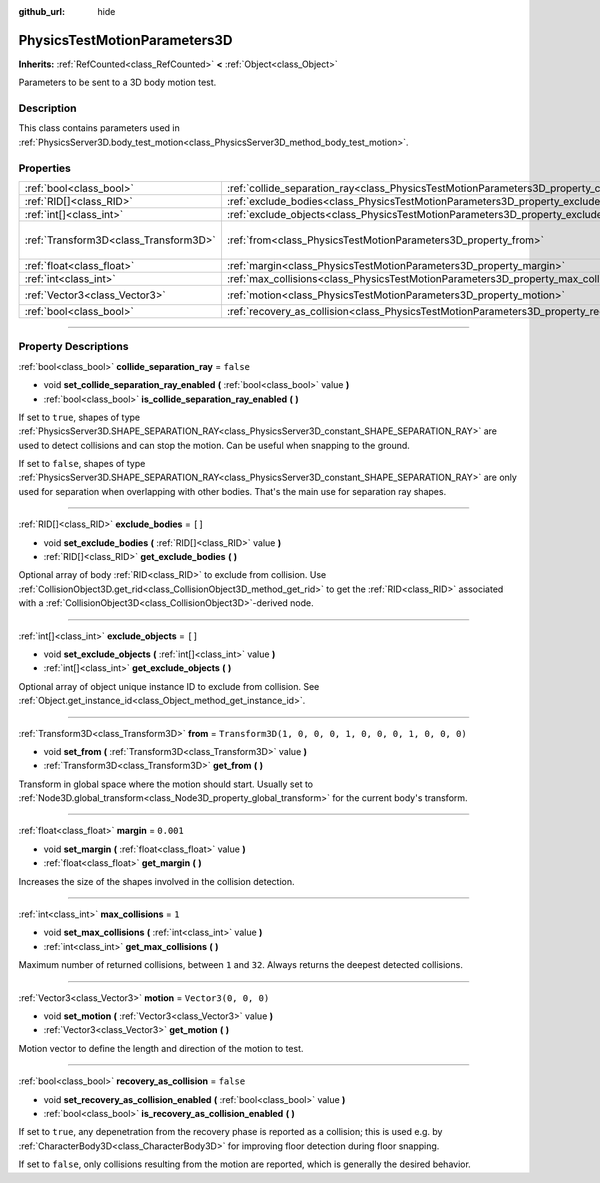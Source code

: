:github_url: hide

.. DO NOT EDIT THIS FILE!!!
.. Generated automatically from Godot engine sources.
.. Generator: https://github.com/godotengine/godot/tree/4.0/doc/tools/make_rst.py.
.. XML source: https://github.com/godotengine/godot/tree/4.0/doc/classes/PhysicsTestMotionParameters3D.xml.

.. _class_PhysicsTestMotionParameters3D:

PhysicsTestMotionParameters3D
=============================

**Inherits:** :ref:`RefCounted<class_RefCounted>` **<** :ref:`Object<class_Object>`

Parameters to be sent to a 3D body motion test.

.. rst-class:: classref-introduction-group

Description
-----------

This class contains parameters used in :ref:`PhysicsServer3D.body_test_motion<class_PhysicsServer3D_method_body_test_motion>`.

.. rst-class:: classref-reftable-group

Properties
----------

.. table::
   :widths: auto

   +---------------------------------------+----------------------------------------------------------------------------------------------------+-----------------------------------------------------+
   | :ref:`bool<class_bool>`               | :ref:`collide_separation_ray<class_PhysicsTestMotionParameters3D_property_collide_separation_ray>` | ``false``                                           |
   +---------------------------------------+----------------------------------------------------------------------------------------------------+-----------------------------------------------------+
   | :ref:`RID[]<class_RID>`               | :ref:`exclude_bodies<class_PhysicsTestMotionParameters3D_property_exclude_bodies>`                 | ``[]``                                              |
   +---------------------------------------+----------------------------------------------------------------------------------------------------+-----------------------------------------------------+
   | :ref:`int[]<class_int>`               | :ref:`exclude_objects<class_PhysicsTestMotionParameters3D_property_exclude_objects>`               | ``[]``                                              |
   +---------------------------------------+----------------------------------------------------------------------------------------------------+-----------------------------------------------------+
   | :ref:`Transform3D<class_Transform3D>` | :ref:`from<class_PhysicsTestMotionParameters3D_property_from>`                                     | ``Transform3D(1, 0, 0, 0, 1, 0, 0, 0, 1, 0, 0, 0)`` |
   +---------------------------------------+----------------------------------------------------------------------------------------------------+-----------------------------------------------------+
   | :ref:`float<class_float>`             | :ref:`margin<class_PhysicsTestMotionParameters3D_property_margin>`                                 | ``0.001``                                           |
   +---------------------------------------+----------------------------------------------------------------------------------------------------+-----------------------------------------------------+
   | :ref:`int<class_int>`                 | :ref:`max_collisions<class_PhysicsTestMotionParameters3D_property_max_collisions>`                 | ``1``                                               |
   +---------------------------------------+----------------------------------------------------------------------------------------------------+-----------------------------------------------------+
   | :ref:`Vector3<class_Vector3>`         | :ref:`motion<class_PhysicsTestMotionParameters3D_property_motion>`                                 | ``Vector3(0, 0, 0)``                                |
   +---------------------------------------+----------------------------------------------------------------------------------------------------+-----------------------------------------------------+
   | :ref:`bool<class_bool>`               | :ref:`recovery_as_collision<class_PhysicsTestMotionParameters3D_property_recovery_as_collision>`   | ``false``                                           |
   +---------------------------------------+----------------------------------------------------------------------------------------------------+-----------------------------------------------------+

.. rst-class:: classref-section-separator

----

.. rst-class:: classref-descriptions-group

Property Descriptions
---------------------

.. _class_PhysicsTestMotionParameters3D_property_collide_separation_ray:

.. rst-class:: classref-property

:ref:`bool<class_bool>` **collide_separation_ray** = ``false``

.. rst-class:: classref-property-setget

- void **set_collide_separation_ray_enabled** **(** :ref:`bool<class_bool>` value **)**
- :ref:`bool<class_bool>` **is_collide_separation_ray_enabled** **(** **)**

If set to ``true``, shapes of type :ref:`PhysicsServer3D.SHAPE_SEPARATION_RAY<class_PhysicsServer3D_constant_SHAPE_SEPARATION_RAY>` are used to detect collisions and can stop the motion. Can be useful when snapping to the ground.

If set to ``false``, shapes of type :ref:`PhysicsServer3D.SHAPE_SEPARATION_RAY<class_PhysicsServer3D_constant_SHAPE_SEPARATION_RAY>` are only used for separation when overlapping with other bodies. That's the main use for separation ray shapes.

.. rst-class:: classref-item-separator

----

.. _class_PhysicsTestMotionParameters3D_property_exclude_bodies:

.. rst-class:: classref-property

:ref:`RID[]<class_RID>` **exclude_bodies** = ``[]``

.. rst-class:: classref-property-setget

- void **set_exclude_bodies** **(** :ref:`RID[]<class_RID>` value **)**
- :ref:`RID[]<class_RID>` **get_exclude_bodies** **(** **)**

Optional array of body :ref:`RID<class_RID>` to exclude from collision. Use :ref:`CollisionObject3D.get_rid<class_CollisionObject3D_method_get_rid>` to get the :ref:`RID<class_RID>` associated with a :ref:`CollisionObject3D<class_CollisionObject3D>`-derived node.

.. rst-class:: classref-item-separator

----

.. _class_PhysicsTestMotionParameters3D_property_exclude_objects:

.. rst-class:: classref-property

:ref:`int[]<class_int>` **exclude_objects** = ``[]``

.. rst-class:: classref-property-setget

- void **set_exclude_objects** **(** :ref:`int[]<class_int>` value **)**
- :ref:`int[]<class_int>` **get_exclude_objects** **(** **)**

Optional array of object unique instance ID to exclude from collision. See :ref:`Object.get_instance_id<class_Object_method_get_instance_id>`.

.. rst-class:: classref-item-separator

----

.. _class_PhysicsTestMotionParameters3D_property_from:

.. rst-class:: classref-property

:ref:`Transform3D<class_Transform3D>` **from** = ``Transform3D(1, 0, 0, 0, 1, 0, 0, 0, 1, 0, 0, 0)``

.. rst-class:: classref-property-setget

- void **set_from** **(** :ref:`Transform3D<class_Transform3D>` value **)**
- :ref:`Transform3D<class_Transform3D>` **get_from** **(** **)**

Transform in global space where the motion should start. Usually set to :ref:`Node3D.global_transform<class_Node3D_property_global_transform>` for the current body's transform.

.. rst-class:: classref-item-separator

----

.. _class_PhysicsTestMotionParameters3D_property_margin:

.. rst-class:: classref-property

:ref:`float<class_float>` **margin** = ``0.001``

.. rst-class:: classref-property-setget

- void **set_margin** **(** :ref:`float<class_float>` value **)**
- :ref:`float<class_float>` **get_margin** **(** **)**

Increases the size of the shapes involved in the collision detection.

.. rst-class:: classref-item-separator

----

.. _class_PhysicsTestMotionParameters3D_property_max_collisions:

.. rst-class:: classref-property

:ref:`int<class_int>` **max_collisions** = ``1``

.. rst-class:: classref-property-setget

- void **set_max_collisions** **(** :ref:`int<class_int>` value **)**
- :ref:`int<class_int>` **get_max_collisions** **(** **)**

Maximum number of returned collisions, between ``1`` and ``32``. Always returns the deepest detected collisions.

.. rst-class:: classref-item-separator

----

.. _class_PhysicsTestMotionParameters3D_property_motion:

.. rst-class:: classref-property

:ref:`Vector3<class_Vector3>` **motion** = ``Vector3(0, 0, 0)``

.. rst-class:: classref-property-setget

- void **set_motion** **(** :ref:`Vector3<class_Vector3>` value **)**
- :ref:`Vector3<class_Vector3>` **get_motion** **(** **)**

Motion vector to define the length and direction of the motion to test.

.. rst-class:: classref-item-separator

----

.. _class_PhysicsTestMotionParameters3D_property_recovery_as_collision:

.. rst-class:: classref-property

:ref:`bool<class_bool>` **recovery_as_collision** = ``false``

.. rst-class:: classref-property-setget

- void **set_recovery_as_collision_enabled** **(** :ref:`bool<class_bool>` value **)**
- :ref:`bool<class_bool>` **is_recovery_as_collision_enabled** **(** **)**

If set to ``true``, any depenetration from the recovery phase is reported as a collision; this is used e.g. by :ref:`CharacterBody3D<class_CharacterBody3D>` for improving floor detection during floor snapping.

If set to ``false``, only collisions resulting from the motion are reported, which is generally the desired behavior.

.. |virtual| replace:: :abbr:`virtual (This method should typically be overridden by the user to have any effect.)`
.. |const| replace:: :abbr:`const (This method has no side effects. It doesn't modify any of the instance's member variables.)`
.. |vararg| replace:: :abbr:`vararg (This method accepts any number of arguments after the ones described here.)`
.. |constructor| replace:: :abbr:`constructor (This method is used to construct a type.)`
.. |static| replace:: :abbr:`static (This method doesn't need an instance to be called, so it can be called directly using the class name.)`
.. |operator| replace:: :abbr:`operator (This method describes a valid operator to use with this type as left-hand operand.)`
